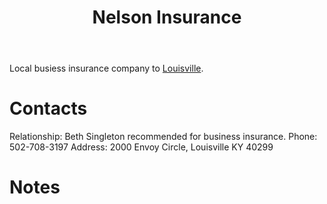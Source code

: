 :PROPERTIES:
:ID:       07a12b19-56e6-44eb-8fb9-7af738367c31
:END:
#+title: Nelson Insurance
#+filetags: Institution CRM

Local busiess insurance company to [[id:80d14262-d8cd-4e08-84be-938455c4580d][Louisville]].

* Contacts

Relationship: Beth Singleton recommended for business insurance.
Phone: 502-708-3197
Address: 2000 Envoy Circle, Louisville KY 40299

* Notes
